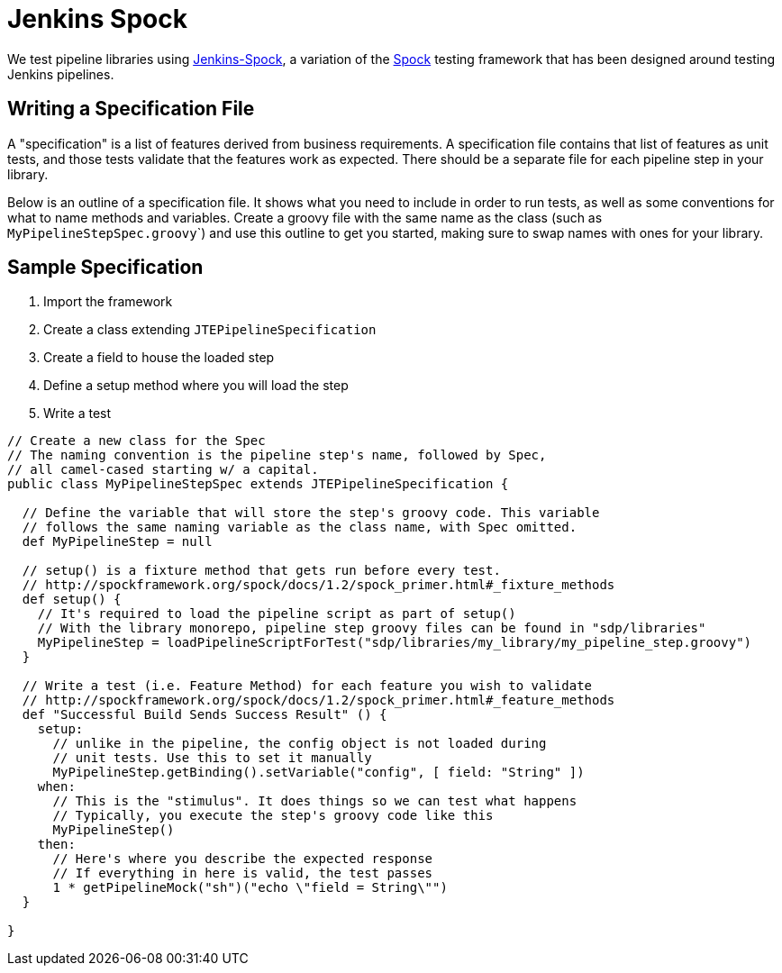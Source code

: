 = Jenkins Spock

We test pipeline libraries using https://github.com/homeaway/jenkins-spock[Jenkins-Spock], a variation of the http://spockframework.org/spock/docs[Spock] testing framework that has been designed around testing Jenkins pipelines. 

== Writing a Specification File

A "specification" is a list of features derived from business requirements. A specification file contains that list of features as unit tests, and those tests validate that the features work as expected. There should be a separate file for each pipeline step in your library.

Below is an outline of a specification file. It shows what you need to include in order to run tests, as well as some conventions for what to name methods and variables.  Create a groovy file with the same name as the class (such as ``MyPipelineStepSpec.groovy```) and use this outline to get you started, making sure to swap names with ones for your library.

== Sample Specification

. Import the framework
. Create a class extending `JTEPipelineSpecification`
. Create a field to house the loaded step
. Define a setup method where you will load the step
. Write a test

[source,groovy]
----

// Create a new class for the Spec
// The naming convention is the pipeline step's name, followed by Spec,
// all camel-cased starting w/ a capital.
public class MyPipelineStepSpec extends JTEPipelineSpecification {

  // Define the variable that will store the step's groovy code. This variable
  // follows the same naming variable as the class name, with Spec omitted.
  def MyPipelineStep = null

  // setup() is a fixture method that gets run before every test.
  // http://spockframework.org/spock/docs/1.2/spock_primer.html#_fixture_methods
  def setup() {
    // It's required to load the pipeline script as part of setup()
    // With the library monorepo, pipeline step groovy files can be found in "sdp/libraries"
    MyPipelineStep = loadPipelineScriptForTest("sdp/libraries/my_library/my_pipeline_step.groovy")
  }

  // Write a test (i.e. Feature Method) for each feature you wish to validate
  // http://spockframework.org/spock/docs/1.2/spock_primer.html#_feature_methods
  def "Successful Build Sends Success Result" () {
    setup:
      // unlike in the pipeline, the config object is not loaded during
      // unit tests. Use this to set it manually
      MyPipelineStep.getBinding().setVariable("config", [ field: "String" ])
    when:
      // This is the "stimulus". It does things so we can test what happens
      // Typically, you execute the step's groovy code like this
      MyPipelineStep()
    then:
      // Here's where you describe the expected response
      // If everything in here is valid, the test passes
      1 * getPipelineMock("sh")("echo \"field = String\"")
  }

}
----
